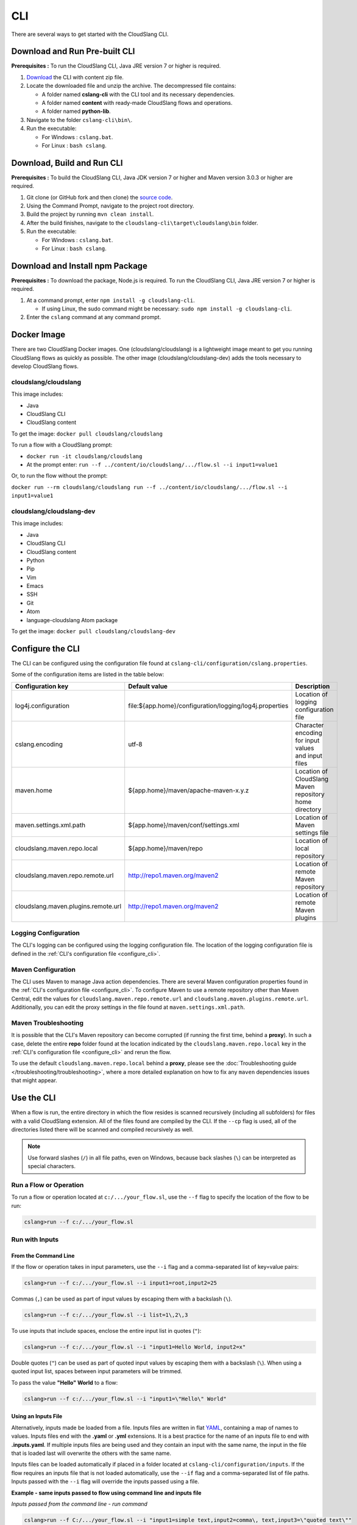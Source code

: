 CLI
+++

There are several ways to get started with the CloudSlang CLI.

Download and Run Pre-built CLI
==============================

**Prerequisites :** To run the CloudSlang CLI, Java JRE version 7 or
higher is required.

1. `Download <https://github.com/CloudSlang/cloud-slang/releases/latest>`__
   the CLI with content zip file.
2. Locate the downloaded file and unzip the archive.
   The decompressed file contains:

   -  A folder named **cslang-cli** with the CLI tool and its necessary
      dependencies.
   -  A folder named **content** with ready-made CloudSlang flows and
      operations.
   -  A folder named **python-lib**.

3. Navigate to the folder ``cslang-cli\bin\``.
4. Run the executable:

   -  For Windows : ``cslang.bat``.
   -  For Linux : ``bash cslang``.

Download, Build and Run CLI
===========================

**Prerequisites :** To build the CloudSlang CLI, Java JDK version 7 or
higher and Maven version 3.0.3 or higher are required.

1. Git clone (or GitHub fork and then clone) the `source
   code <https://github.com/cloudslang/cloud-slang>`__.
2. Using the Command Prompt, navigate to the project root directory.
3. Build the project by running ``mvn clean install``.
4. After the build finishes, navigate to the
   ``cloudslang-cli\target\cloudslang\bin`` folder.
5. Run the executable:

   -  For Windows : ``cslang.bat``.
   -  For Linux : ``bash cslang``.

Download and Install npm Package
================================

**Prerequisites :** To download the package, Node.js is required. To run
the CloudSlang CLI, Java JRE version 7 or higher is required.

1. At a command prompt, enter ``npm install -g cloudslang-cli``.

   -  If using Linux, the sudo command might be necessary:
      ``sudo npm install -g cloudslang-cli``.

2. Enter the ``cslang`` command at any command prompt.

Docker Image
============

There are two CloudSlang Docker images. One (cloudslang/cloudslang) is a
lightweight image meant to get you running CloudSlang flows as quickly as
possible. The other image (cloudslang/cloudslang-dev) adds the tools necessary
to develop CloudSlang flows.

cloudslang/cloudslang
---------------------

This image includes:

- Java
- CloudSlang CLI
- CloudSlang content

To get the image: ``docker pull cloudslang/cloudslang``

To run a flow with a CloudSlang prompt:

-  ``docker run -it cloudslang/cloudslang``
-  At the prompt enter: ``run --f ../content/io/cloudslang/.../flow.sl --i input1=value1``

Or, to run the flow without the prompt:

``docker run --rm cloudslang/cloudslang run --f ../content/io/cloudslang/.../flow.sl --i input1=value1``

cloudslang/cloudslang-dev
-------------------------

This image includes:

- Java
- CloudSlang CLI
- CloudSlang content
- Python
- Pip
- Vim
- Emacs
- SSH
- Git
- Atom
- language-cloudslang Atom package

To get the image: ``docker pull cloudslang/cloudslang-dev``

.. _configure_cli:

Configure the CLI
=================

The CLI can be configured using the configuration file found at
``cslang-cli/configuration/cslang.properties``.

Some of the configuration items are listed in the table below:

+-------------------------------------+---------------------------------------------------------+--------------------------+
| Configuration key                   | Default value                                           | Description              |
+=====================================+=========================================================+==========================+
| log4j.configuration                 | file:${app.home}/configuration/logging/log4j.properties | | Location of logging    |
|                                     |                                                         | | configuration file     |
+-------------------------------------+---------------------------------------------------------+--------------------------+
| cslang.encoding                     | utf-8                                                   | | Character encoding     |
|                                     |                                                         | | for input values       |
|                                     |                                                         | | and input files        |
+-------------------------------------+---------------------------------------------------------+--------------------------+
| maven.home                          | ${app.home}/maven/apache-maven-x.y.z                    | | Location of CloudSlang |
|                                     |                                                         | | Maven repository home  |
|                                     |                                                         | | directory              |
+-------------------------------------+---------------------------------------------------------+--------------------------+
| maven.settings.xml.path             | ${app.home}/maven/conf/settings.xml                     | | Location of            |
|                                     |                                                         | | Maven settings file    |
+-------------------------------------+---------------------------------------------------------+--------------------------+
| cloudslang.maven.repo.local         | ${app.home}/maven/repo                                  | | Location of local      |
|                                     |                                                         | | repository             |
+-------------------------------------+---------------------------------------------------------+--------------------------+
| cloudslang.maven.repo.remote.url    | http://repo1.maven.org/maven2                           | | Location of remote     |
|                                     |                                                         | | Maven repository       |
+-------------------------------------+---------------------------------------------------------+--------------------------+
| cloudslang.maven.plugins.remote.url | http://repo1.maven.org/maven2                           | | Location of remote     |
|                                     |                                                         | | Maven plugins          |
+-------------------------------------+---------------------------------------------------------+--------------------------+

Logging Configuration
---------------------

The CLI's logging can be configured using the logging configuration file. The
location of the logging configuration file is defined in the :ref:`CLI's
configuration file <configure_cli>`.

Maven Configuration
-------------------

The CLI uses Maven to manage Java action dependencies. There are several
Maven configuration properties found in the :ref:`CLI's
configuration file <configure_cli>`. To configure Maven to use a remote
repository other than Maven Central, edit the values for
``cloudslang.maven.repo.remote.url`` and ``cloudslang.maven.plugins.remote.url``.
Additionally, you can edit the proxy settings in the file found
at ``maven.settings.xml.path``.

Maven Troubleshooting
---------------------

It is possible that the CLI's Maven repository can become corrupted (if running the first time, behind a **proxy**).
In such a case, delete the entire **repo** folder found at the location indicated by the
``cloudslang.maven.repo.local`` key in the :ref:`CLI's configuration file
<configure_cli>` and rerun the flow.

To use the default ``cloudslang.maven.repo.local`` behind a **proxy**, please see the
:doc:`Troubleshooting guide </troubleshooting/troubleshooting>`, where a more detailed explanation on
how to fix any ``maven`` dependencies issues that might appear.

.. _use_the_cli:

Use the CLI
===========

When a flow is run, the entire directory in which the flow resides is
scanned recursively (including all subfolders) for files with a valid
CloudSlang extension. All of the files found are compiled by the CLI. If
the ``--cp`` flag is used, all of the directories listed there will be
scanned and compiled recursively as well.

.. note::

  Use forward slashes (``/``) in all file paths, even on Windows, because
  back slashes (``\``) can be interpreted as special characters.

Run a Flow or Operation
-----------------------

To run a flow or operation located at ``c:/.../your_flow.sl``, use the
``--f`` flag to specify the location of the flow to be run:

.. code-block:: bash

    cslang>run --f c:/.../your_flow.sl

Run with Inputs
---------------

From the Command Line
~~~~~~~~~~~~~~~~~~~~~

If the flow or operation takes in input parameters, use the ``--i`` flag
and a comma-separated list of key=value pairs:

.. code-block:: bash

    cslang>run --f c:/.../your_flow.sl --i input1=root,input2=25

Commas (``,``) can be used as part of input values by escaping them with
a backslash (``\``).

.. code-block:: bash

    cslang>run --f c:/.../your_flow.sl --i list=1\,2\,3

To use inputs that include spaces, enclose the entire input list in
quotes (``"``):

.. code-block:: bash

    cslang>run --f c:/.../your_flow.sl --i "input1=Hello World, input2=x"

Double quotes (``"``) can be used as part of quoted input values by
escaping them with a backslash (``\``). When using a quoted input list,
spaces between input parameters will be trimmed.

To pass the value **"Hello" World** to a flow:

.. code-block:: bash

    cslang>run --f c:/.../your_flow.sl --i "input1=\"Hello\" World"

.. _using_an_inputs_file:

Using an Inputs File
~~~~~~~~~~~~~~~~~~~~

Alternatively, inputs made be loaded from a file. Inputs files are
written in flat `YAML <http://www.yaml.org>`__, containing a map of
names to values. Inputs files end with the **.yaml** or **.yml**
extensions. It is a best practice for the name of an inputs file to end with
**.inputs.yaml**. If multiple inputs files are being used and they contain an
input with the same name, the input in the file that is loaded last will
overwrite the others with the same name.

Inputs files can be loaded automatically if placed in a folder located at
``cslang-cli/configuration/inputs``. If the flow requires an inputs file that is not
loaded automatically, use the ``--if`` flag and a comma-separated list of file
paths. Inputs passed with the ``--i`` flag will override the inputs passed using
a file.

**Example - same inputs passed to flow using command line and inputs file**

*Inputs passed from the command line - run command*

.. code-block:: bash

    cslang>run --f C:/.../your_flow.sl --i "input1=simple text,input2=comma\, text,input3=\"quoted text\""

*Inputs passed using an inputs file - run command*

.. code-block:: bash

    cslang>run --f C:/.../your_flow.sl --if C:/.../inputs.yaml

*Inputs passed using an inputs file - inputs.yaml file*

.. code-block:: yaml

    input1: simple text
    input2: comma, text
    input3: '"quoted text"'

.. _run_with_dependencies:

Run with Dependencies
---------------------

If the flow requires dependencies they can be added to the classpath using the
``--cp`` flag with a comma-separated list of dependency paths. If no ``cp`` flag
is present, the **cslang-cli/content** folder is added to the classpath by default.
If there is no ``--cp`` flag and no **cslang-cli/content** folder, the running flow
or operation's folder is added to the classpath by default.

.. code-block:: bash

    cslang>run --f c:/.../your_flow.sl --i input1=root,input2=25 --cp c:/.../yaml

.. _run_with_system_properties:

Run with System Properties
--------------------------

A system properties file is a type of CloudSlang file that contains a list of
system property keys and values. If multiple system properties files are being
used and they contain a system property with the same fully qualified name,
the property in the file that is loaded last will overwrite the others with the
same name.

System property names (keys) can contain alphanumeric characters (A-Za-z0-9),
underscores (_) and hyphens (-). For more information on the structure of system
properties files see the :ref:`CloudSlang Files <cloudslang_files>` and
:ref:`properties <properties>` sections of the DSL Reference.

System property files can be loaded automatically if placed in a folder or
subfolder within ``cslang-cli/configuration/properties``. If the flow or operation
requires a system properties file that is not loaded automatically, use the
``--spf`` flag and a comma-separated list of file paths.

.. code-block:: bash

    cslang>run --f c:/.../your_flow.sl --spf c:/.../yaml

**Example - system properties file**

.. code-block:: yaml

    namespace: examples.sysprops

    properties:
      - host: 'localhost'
      - port: 8080

.. note::

   System property values that are non-string types (numeric, list, map,
   etc.) are converted to string representations. A system property may have a
   value of ``null``.

An empty system properties file can be defined using an empty list.

**Example: empty system properties file**

.. code-block:: yaml

     namespace: examples.sysprops

     properties: []

Run in Non-Interactive Mode
---------------------------

A flow can be run without first starting up the CLI using the
non-interactive mode.

From a shell prompt:

**Windows**

.. code-block:: bash

    >cslang.bat run --f c:/.../your_flow.sl

**Linux**

.. code-block:: bash

    >cslang run --f c:/.../your_flow.sl

Change the Verbosity Level
--------------------------

The CLI can run flows and operations at several levels of verbosity.

To change the verbosity level, use the ``--v`` flag.

+-----------------+-------------------------------------------+----------------------------+
| Verbosity level | Printed to the screen                     | Syntax                     |
+=================+===========================================+============================+
| ``default``     | step names and top-level outputs          | no flag or ``--v default`` |
+-----------------+-------------------------------------------+----------------------------+
| ``quiet``       | top-level outputs                         | ``--v quiet``              |
+-----------------+-------------------------------------------+----------------------------+
| ``debug``       | default + each step's published variables | ``--v`` or ``--v debug``   |
+-----------------+-------------------------------------------+----------------------------+

Run in quiet mode:

.. code-block:: bash

    cslang>run --f c:/.../your_flow.sl --v quiet

Run in debug mode:

.. code-block:: bash

    cslang>run --f c:/.../your_flow.sl --v

.. _inspect_a_flow_or_operation:

Inspect a Flow or Operation
---------------------------

To view a flow or operation's description, inputs, outputs and results use the
``inspect`` command.

.. code-block:: bash

    cslang>inspect c:/.../your_flow.sl

List System Properties
----------------------

To list the properties contained in a system properties file use the ``list``
command.

.. code-block:: bash

    cslang>list c:/.../your_properties.prop.sl

Other Commands
--------------

Some of the available commands are:

-  ``env --setAsync`` - Sets the execution mode to be synchronous
   (``false``) or asynchronous (``true``). By default the execution mode
   is synchronous, meaning only one flow can run at a time.

.. code-block:: bash

    cslang>env --setAsync true

-  ``inputs`` - Lists the inputs of a given flow.

.. code-block:: bash

    cslang>inputs --f c:/.../your_flow.sl

-  ``cslang --version`` - Displays the version of the CLI being used.

.. code-block:: bash

    cslang>cslang --version

.. _execution_log:

Execution Log
-------------

The execution log is saved at ``cslang-cli/logs/execution.log``. The log file stores
all the :ref:`events <slang_events>` that have been fired, and
therefore allows for tracking a flow's execution.

Maven Log
---------

Log files of Maven activity are saved at ``cslang-cli/logs/maven/``. Each artifact's
activity is stored in a file named with the convention
``<group>_<artifact>_<version>.log``.


History
-------

The CLI history is saved at ``cslang-cli/cslang-cli.history``.

Help
----

To get a list of available commands, enter ``help`` at the CLI
``cslang>`` prompt. For further help, enter ``help`` and the name of the
command.
